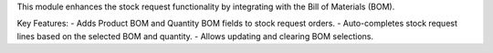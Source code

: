 This module enhances the stock request functionality by integrating with the Bill of Materials (BOM).

Key Features:
- Adds Product BOM and Quantity BOM fields to stock request orders.
- Auto-completes stock request lines based on the selected BOM and quantity.
- Allows updating and clearing BOM selections.
